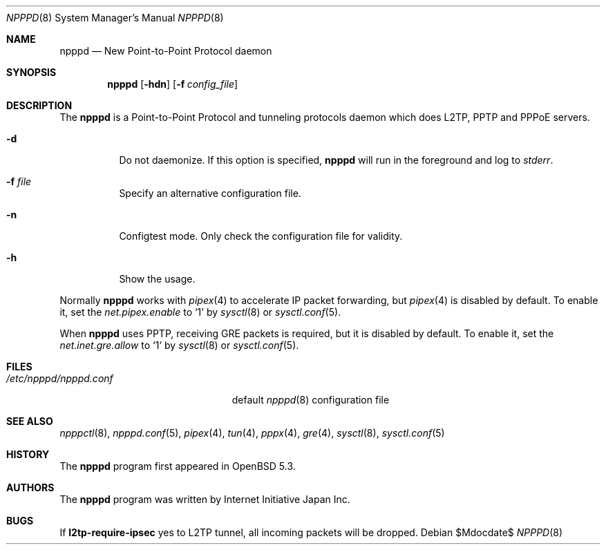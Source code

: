 .\"	$OpenBSD$
.\"
.\" Copyright (c) 2012 YASUOKA Masahiko <yasuoka@openbsd.org>
.\"
.\" Permission to use, copy, modify, and distribute this software for any
.\" purpose with or without fee is hereby granted, provided that the above
.\" copyright notice and this permission notice appear in all copies.
.\"
.\" THE SOFTWARE IS PROVIDED "AS IS" AND THE AUTHOR DISCLAIMS ALL WARRANTIES
.\" WITH REGARD TO THIS SOFTWARE INCLUDING ALL IMPLIED WARRANTIES OF
.\" MERCHANTABILITY AND FITNESS. IN NO EVENT SHALL THE AUTHOR BE LIABLE FOR
.\" ANY SPECIAL, DIRECT, INDIRECT, OR CONSEQUENTIAL DAMAGES OR ANY DAMAGES
.\" WHATSOEVER RESULTING FROM LOSS OF USE, DATA OR PROFITS, WHETHER IN AN
.\" ACTION OF CONTRACT, NEGLIGENCE OR OTHER TORTIOUS ACTION, ARISING OUT OF
.\" OR IN CONNECTION WITH THE USE OR PERFORMANCE OF THIS SOFTWARE.
.\" The following requests are required for all man pages.
.\"
.Dd $Mdocdate$
.Dt NPPPD 8
.Os
.Sh NAME
.Nm npppd
.Nd New Point-to-Point Protocol daemon
.Sh SYNOPSIS
.Nm npppd
.Op Fl hdn
.Op Fl f Ar config_file
.Sh DESCRIPTION
The
.Nm
is a Point-to-Point Protocol and tunneling protocols daemon
which does L2TP, PPTP and PPPoE servers.
.Bl -tag -width Ds
.It Fl d
Do not daemonize.
If this option is specified,
.Nm
will run in the foreground and log to
.Em stderr .
.It Fl f Ar file
Specify an alternative configuration file.
.It Fl n
Configtest mode.
Only check the configuration file for validity.
.It Fl h
Show the usage.
.El
.Pp
Normally
.Nm
works with
.Xr pipex 4
to accelerate IP packet forwarding, but
.Xr pipex 4
is disabled by default.  To enable it,
set the
.Va net.pipex.enable
to `1' by
.Xr sysctl 8
or
.Xr sysctl.conf 5 .
.Pp
When
.Nm
uses PPTP, receiving GRE packets is required, but it is disabled by default.
To enable it, set the
.Va net.inet.gre.allow
to `1' by
.Xr sysctl 8
or
.Xr sysctl.conf 5 .
.\" The following requests should be uncommented and used where appropriate.
.\" .Sh RETURN VALUES
.\" For sections 2, 3, and 9 function return values only.
.\" .Sh ENVIRONMENT
.\" For sections 1, 6, 7 & 8 only.
.Sh FILES
.Bl -tag -width "/etc/npppd/npppd.conf" -compact
.It Pa /etc/npppd/npppd.conf
default
.Xr npppd 8
configuration file
.El
.\" .Sh EXIT STATUS
.\" For sections 1, 6, & 8 only.
.\" .Sh EXAMPLES
.\" .Sh DIAGNOSTICS
.\" For sections 1, 4, 6, 7, and 8 only.
.\" .Sh ERRORS
.\" For sections 2, 3, and 9 error and signal handling only.
.Sh SEE ALSO
.Xr npppctl 8 ,
.Xr npppd.conf 5 ,
.Xr pipex 4 ,
.Xr tun 4 ,
.Xr pppx 4 ,
.Xr gre 4 ,
.Xr sysctl 8 ,
.Xr sysctl.conf 5
.\" .Xr foobar 1
.\" .Sh STANDARDS
.Sh HISTORY
The
.Nm
program first appeared in
.Ox
5.3.
.Sh AUTHORS
The
.Nm
program was written by Internet Initiative Japan Inc.
.
.\" .Sh CAVEATS
.Sh BUGS
If
.Ic l2tp-require-ipsec
yes to L2TP tunnel, all incoming packets will be dropped.
